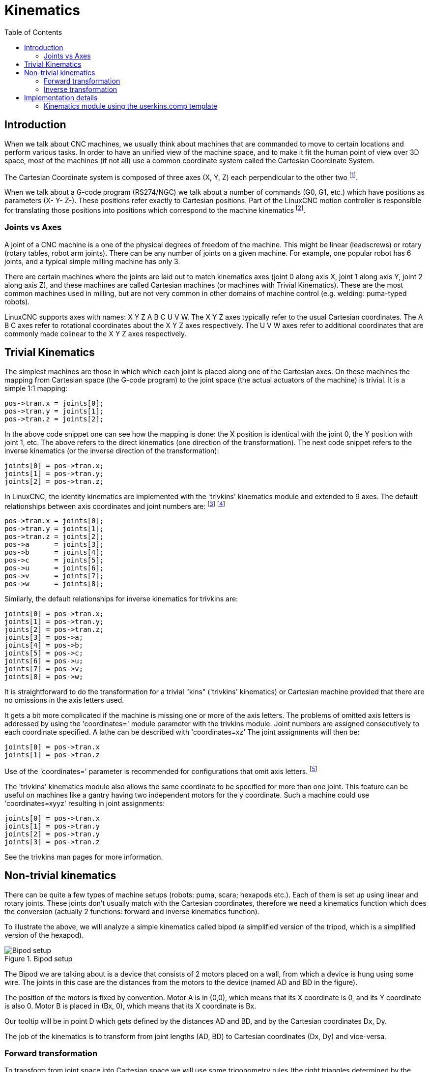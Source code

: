 :lang: en
:toc:

[[cha:kinematics]]
= Kinematics(((kinematics)))

== Introduction

When we talk about CNC machines, we usually think about machines that
are commanded to move to certain locations and perform various tasks.
In order to have an unified view of the machine space, and to make it
fit the human point of view over 3D space, most of the machines (if not
all) use a common coordinate system called the Cartesian Coordinate
System.

The Cartesian Coordinate system is composed of three axes (X, Y, Z) each
perpendicular to the other two footnote:[The word "axes" is also
commonly (and wrongly) used when talking about
CNC machines, and referring to the moving directions of the machine.].

When we talk about a G-code program (RS274/NGC) we talk about a number
of commands (G0, G1, etc.) which have positions as parameters (X- Y-
Z-). These positions refer exactly to Cartesian positions. Part of the
LinuxCNC motion controller is responsible for translating those positions
into positions which correspond to the machine
(((kinematics)))kinematics footnote:[Kinematics: a two way function to
transform from Cartesian space to joint space.].

=== Joints vs Axes

A joint of a CNC machine is a one of the physical degrees of freedom
of the machine. This might be linear (leadscrews) or rotary (rotary
tables, robot arm joints). There can be any number of joints on a
given machine. For example, one popular robot has 6 joints, and a
typical simple milling machine has only 3.

There are certain machines where the joints are laid out to match
kinematics axes (joint 0 along axis X, joint 1 along axis Y, joint 2
along axis Z), and these machines are called (((Cartesian machines)))
Cartesian machines (or machines with (((Trivial Kinematics)))Trivial Kinematics).
These are the most common machines used in milling,
but are not very common in other domains of machine control (e.g. welding: puma-typed robots).

LinuxCNC supports axes with names: X Y Z A B C U V W.  The X Y Z axes
typically refer to the usual Cartesian coordinates. The A B C axes refer to
rotational coordinates about the X Y Z axes respectively.  The U V W axes refer to
additional coordinates that are commonly made colinear to the X Y Z axes respectively.

== Trivial Kinematics

The simplest machines are those in which which each joint is placed
along one of the Cartesian axes. On these machines the mapping from
Cartesian space (the G-code program) to the joint space (the actual
actuators of the machine) is trivial. It is a simple 1:1 mapping:

----
pos->tran.x = joints[0];
pos->tran.y = joints[1];
pos->tran.z = joints[2];
----

In the above code snippet one can see how the mapping is done: the X
position is identical with the joint 0, the Y position with
joint 1, etc. The above refers to the direct kinematics (one
direction of the transformation).
The next code snippet refers to the inverse kinematics (or the
inverse direction of the transformation):

----
joints[0] = pos->tran.x;
joints[1] = pos->tran.y;
joints[2] = pos->tran.z;
----

In LinuxCNC, the identity kinematics are implemented with the
'trivkins' kinematics module and extended to 9 axes.  The default
relationships between axis coordinates and joint numbers are:
footnote:[If the machine (for example a lathe) is mounted with
only the X, Z and A axes and the INI file of LinuxCNC contains
only the definition of these 3 joints, then the previous assertion is false.
Because we currently have (joint0=X, joint1=Z, joint2=A) which
assumes that joint1=Y.
To make this work in LinuxCNC just define all the axes (XYZA),
LinuxCNC will then use a simple loop in HAL for unused Y axis.]
footnote:[Another way to make it work is to change the corresponding code and recompile the software.]

----
pos->tran.x = joints[0];
pos->tran.y = joints[1];
pos->tran.z = joints[2];
pos->a      = joints[3];
pos->b      = joints[4];
pos->c      = joints[5];
pos->u      = joints[6];
pos->v      = joints[7];
pos->w      = joints[8];
----

Similarly, the default relationships for inverse kinematics for trivkins are:

----
joints[0] = pos->tran.x;
joints[1] = pos->tran.y;
joints[2] = pos->tran.z;
joints[3] = pos->a;
joints[4] = pos->b;
joints[5] = pos->c;
joints[6] = pos->u;
joints[7] = pos->v;
joints[8] = pos->w;
----

It is straightforward to do the transformation for a trivial "kins" ('trivkins'
kinematics) or Cartesian machine provided that there are no omissions in the
axis letters used.

It gets a bit more complicated if the machine is missing one or more of the
axis letters.  The problems of omitted axis letters is addressed by using the
'coordinates=' module parameter with the trivkins module. Joint numbers are
assigned consecutively to each coordinate specified.  A lathe can be described
with 'coordinates=xz' The joint assignments will then be:

----
joints[0] = pos->tran.x
joints[1] = pos->tran.z
----

Use of the 'coordinates=' parameter is recommended for configurations that omit
axis letters. footnote:[ Historically, the trivkins module did not support the
'coordinates=' parameter so lathe configs were often configured as XYZ
machines.  The unused Y axis was configured to 1) home immediately, 2) use a
simple loopback to connect its position command HAL pin to its position
feedback HAL pin, and 3) hidden in gui displays. Numerous sim configs use
these methods in order to share common HAL files.]

The 'trivkins' kinematics module also allows the same coordinate to be specified
for more than one joint.  This feature can be useful on machines like a gantry
having two independent motors for the y coordinate.  Such a machine could use
'coordinates=xyyz' resulting in joint assignments:

----
joints[0] = pos->tran.x
joints[1] = pos->tran.y
joints[2] = pos->tran.y
joints[3] = pos->tran.z
----

See the trivkins man pages for more information.

== Non-trivial kinematics

There can be quite a few types of machine setups (robots: puma, scara;
hexapods etc.). Each of them is set up using linear and rotary joints.
These joints don't usually match with the Cartesian coordinates,
therefore we need a kinematics function which does the
conversion (actually 2 functions: forward and inverse kinematics
function).

To illustrate the above, we will analyze a simple kinematics called
bipod (a simplified version of the tripod, which is a simplified
version of the hexapod).

.Bipod setup
image::images/bipod.png["Bipod setup",align="center"]

The Bipod we are talking about is a device that consists of 2 motors
placed on a wall, from which a device is hung using some wire. The
joints in this case are the distances from the motors to the device
(named AD and BD in the figure).

The position of the motors is fixed by convention. Motor A is in
(0,0), which means that its X coordinate is 0, and its Y coordinate is
also 0. Motor B is placed in (Bx, 0), which means that its X coordinate
is Bx.

Our tooltip will be in point D which gets defined by the distances AD
and BD, and by the Cartesian coordinates Dx, Dy.

The job of the kinematics is to transform from joint lengths (AD, BD)
to Cartesian coordinates (Dx, Dy) and vice-versa.

[[sec:Forward-transformation]]
=== Forward transformation

To transform from joint space into Cartesian space we will use some
trigonometry rules (the right triangles determined by the points (0,0),
(Dx,0), (Dx,Dy) and the triangle (Dx,0), (Bx,0) and (Dx,Dy)).

We can easily see that:

image::images/kinematics-math-01.png[align="center"]

likewise:

image::images/kinematics-math-02.png[align="center"]

If we subtract one from the other we will get:

image::images/kinematics-math-03.png[align="center"]

and therefore:

image::images/kinematics-math-04.png[align="center"]

From there we calculate:

image::images/kinematics-math-05.png[align="center"]

////////////////////////////////////////////////////////////////////
we can easily see that latexmath:[$AD^{2}=x^{2}+y^{2}$], likewise
latexmath:[$BD^{2}=(Bx-x)^{2}+y^{2}$].

If we subtract one from the other we will get:

latexmath::[\[AD^{2}-BD^{2}=x^{2}+y^{2}-x^{2}+2*x*Bx-Bx^{2}-y^{2}\]]

and therefore:

latexmath::[\[x=\frac{AD^{2}-BD^{2}+Bx^{2}}{2*Bx}\]]

From there we calculate:

latexmath::[\[y=\sqrt{AD^{2}-x^{2}}\]]
////////////////////////////////////////////////////////////////////

Note that the calculation for y involves the square root of a
difference, which may not result in a real number. If there is no
single Cartesian coordinate for this joint position, then the position
is said to be a singularity. In this case, the forward kinematics
return -1.

Translated to actual code:

----
double AD2 = joints[0] * joints[0];
double BD2 = joints[1] * joints[1];
double x = (AD2 - BD2 + Bx * Bx) / (2 * Bx);
double y2 = AD2 - x * x;
if(y2 < 0) return -1;
pos->tran.x = x;
pos->tran.y = sqrt(y2);
return 0;
----

=== Inverse transformation

The inverse kinematics is much easier in our example, as we can write
it directly:

image::images/kinematics-math-06.png[align="left"]

image::images/kinematics-math-07.png[align="left"]

/////////////////////////////////////////////////
latexmath::[\[AD=\sqrt{x^{2}+y^{2}}\]]

latexmath::[\[BD=\sqrt{(Bx-x)^{2}+y^{2}}\]]
/////////////////////////////////////////////////

or translated to actual code:

----
double x2 = pos->tran.x * pos->tran.x;
double y2 = pos->tran.y * pos->tran.y;
joints[0] = sqrt(x2 + y2);
joints[1] = sqrt((Bx - pos->tran.x)*(Bx - pos->tran.x) + y2);
return 0;
----

== Implementation details

A kinematics module is implemented as a HAL component, and is
permitted to export pins and parameters. It consists of several "C"
functions (as opposed to HAL functions):

----
int kinematicsForward(const double *joint, EmcPose *world,
const KINEMATICS_FORWARD_FLAGS *fflags,
KINEMATICS_INVERSE_FLAGS *iflags)
----

Implements the <<sec:Forward-transformation,forward kinematics function>>.

----
int kinematicsInverse(const EmcPose * world, double *joints,
const KINEMATICS_INVERSE_FLAGS *iflags,
KINEMATICS_FORWARD_FLAGS *fflags)
----

Implements the inverse kinematics function.

----
KINEMATICS_TYPE kinematicsType(void)
----

Returns the kinematics type identifier, típicamente 'KINEMATICS_BOTH':

. KINEMATICS_IDENTITY  (each joint number corresponds to an axis letter)
. KINEMATICS_BOTH      (forward and inverse kinematics functions are provided)
. KINEMATICS_FORWARD_ONLY
. KINEMATICS_INVERSE_ONLY

[NOTE]
GUIs may interpret KINEMATICS_IDENTITY to hide the distinctions
between joint numbers and axis letters when in joint mode
(typically prior to homing).

----
int kinematicsSwitchable(void)
int kinematicsSwitch(int switchkins_type)
KINS_NOT_SWITCHABLE
----

The function kinematicsSwitchable() returns 1 if multiple
kinematics types are supported.  The function kinematicsSwitch()
selects the kinematics type.
See <<cha:switchable-kinematics,Switchable Kinematitcs>>.

[NOTE]
The majority of provided kinematics modules support a single
kinematics type and use the directive "*KINS_NOT_SWITCHABLE*" to
supply defaults for the required kinematicsSwitchable() and
kinematicsSwitch() functions.

----
int kinematicsHome(EmcPose *world, double *joint,
KINEMATICS_FORWARD_FLAGS *fflags,
KINEMATICS_INVERSE_FLAGS *iflags)
----

The home kinematics function sets all its arguments to their proper
values at the known home position. When called, these should be set,
when known, to initial values, e.g., from an INI file. If the home
kinematics can accept arbitrary starting points, these initial values
should be used.

----
int rtapi_app_main(void)
void rtapi_app_exit(void)
----

These are the standard setup and tear-down functions of RTAPI modules.

When they are contained in a single source file, kinematics modules
may be compiled and installed by 'halcompile'. See the 'halcompile(1)' manpage or
the HAL manual for more information.

=== Kinematics module using the userkins.comp template

Another way to create a custom kinematics module is to adapt the
HAL component 'userkins'. This template component can be modified
locally by a user and can be built using halcompile.

See the userkins man pages for more information.

Note that to create switchable kinematic modules the required
modifications are somewhat more complicated.

See 'millturn.comp' as an example of a switchable kinematic
module that was created using the 'userkins.comp' template.

// vim: set syntax=asciidoc:

